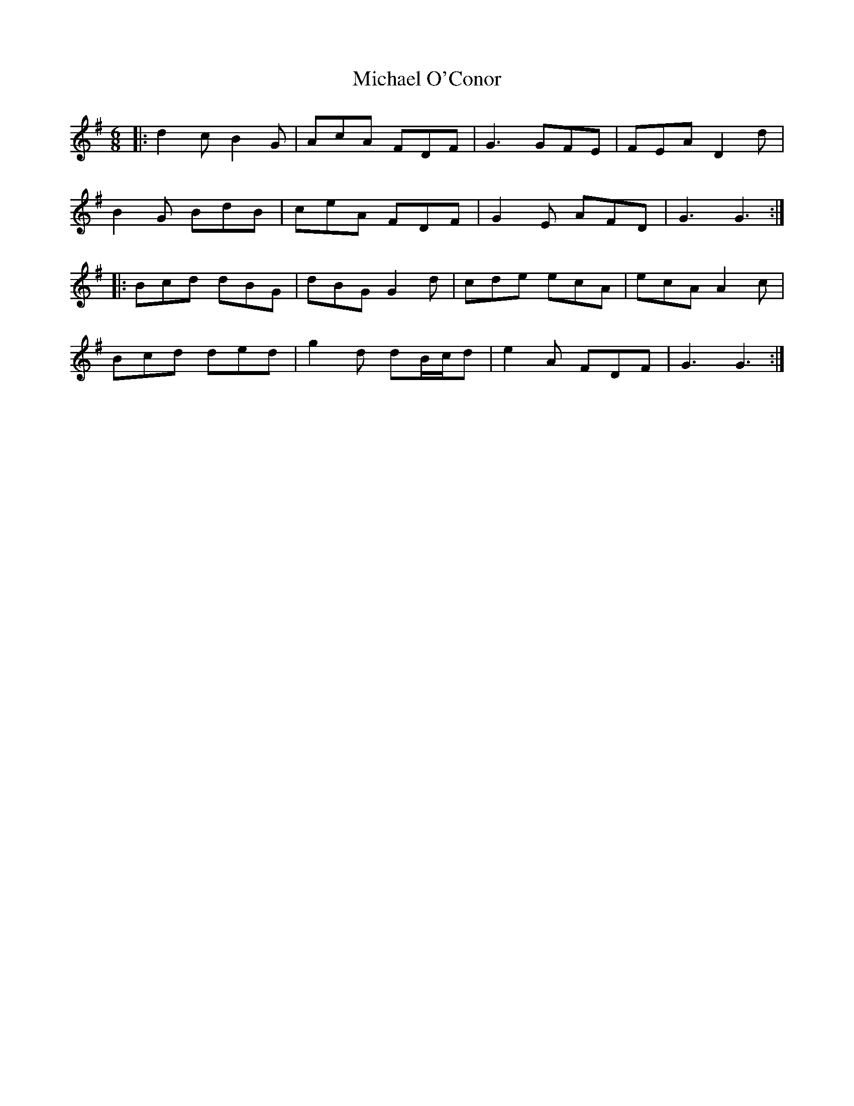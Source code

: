 X: 26507
T: Michael O'Conor
R: jig
M: 6/8
K: Gmajor
|:d2c B2G|AcA FDF|G3 GFE|FEA D2d|
B2G BdB|ceA FDF|G2E AFD|G3 G3:|
|:Bcd dBG|dBG G2d|cde ecA|ecA A2c|
Bcd ded|g2d dB/c/d|e2A FDF|G3 G3:|

